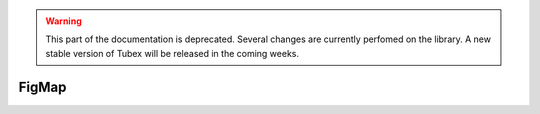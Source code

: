 .. _sec-manual-figmap-label:

.. warning::
  
  This part of the documentation is deprecated. Several changes are currently perfomed on the library.
  A new stable version of Tubex will be released in the coming weeks.

FigMap
======
